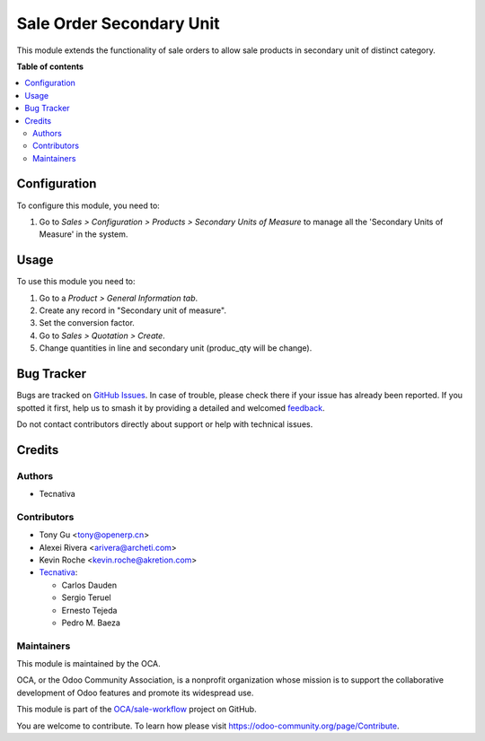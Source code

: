 =========================
Sale Order Secondary Unit
=========================

.. 
   !!!!!!!!!!!!!!!!!!!!!!!!!!!!!!!!!!!!!!!!!!!!!!!!!!!!
   !! This file is generated by oca-gen-addon-readme !!
   !! changes will be overwritten.                   !!
   !!!!!!!!!!!!!!!!!!!!!!!!!!!!!!!!!!!!!!!!!!!!!!!!!!!!
   !! source digest: sha256:094832715e982c4c7f13b1c23f219f9e7a9caea853b94bc14d31107891804f03
   !!!!!!!!!!!!!!!!!!!!!!!!!!!!!!!!!!!!!!!!!!!!!!!!!!!!

.. |badge1| image:: https://img.shields.io/badge/maturity-Production%2FStable-green.png
    :target: https://odoo-community.org/page/development-status
    :alt: Production/Stable
.. |badge2| image:: https://img.shields.io/badge/licence-AGPL--3-blue.png
    :target: http://www.gnu.org/licenses/agpl-3.0-standalone.html
    :alt: License: AGPL-3
.. |badge3| image:: https://img.shields.io/badge/github-OCA%2Fsale--workflow-lightgray.png?logo=github
    :target: https://github.com/OCA/sale-workflow/tree/17.0/sale_order_secondary_unit
    :alt: OCA/sale-workflow
.. |badge4| image:: https://img.shields.io/badge/weblate-Translate%20me-F47D42.png
    :target: https://translation.odoo-community.org/projects/sale-workflow-17-0/sale-workflow-17-0-sale_order_secondary_unit
    :alt: Translate me on Weblate
.. |badge5| image:: https://img.shields.io/badge/runboat-Try%20me-875A7B.png
    :target: https://runboat.odoo-community.org/builds?repo=OCA/sale-workflow&target_branch=17.0
    :alt: Try me on Runboat

|badge1| |badge2| |badge3| |badge4| |badge5|

This module extends the functionality of sale orders to allow sale
products in secondary unit of distinct category.

**Table of contents**

.. contents::
   :local:

Configuration
=============

To configure this module, you need to:

1. Go to *Sales > Configuration > Products > Secondary Units of Measure*
   to manage all the 'Secondary Units of Measure' in the system.

Usage
=====

To use this module you need to:

1. Go to a *Product > General Information tab*.
2. Create any record in "Secondary unit of measure".
3. Set the conversion factor.
4. Go to *Sales > Quotation > Create*.
5. Change quantities in line and secondary unit (produc_qty will be
   change).

Bug Tracker
===========

Bugs are tracked on `GitHub Issues <https://github.com/OCA/sale-workflow/issues>`_.
In case of trouble, please check there if your issue has already been reported.
If you spotted it first, help us to smash it by providing a detailed and welcomed
`feedback <https://github.com/OCA/sale-workflow/issues/new?body=module:%20sale_order_secondary_unit%0Aversion:%2017.0%0A%0A**Steps%20to%20reproduce**%0A-%20...%0A%0A**Current%20behavior**%0A%0A**Expected%20behavior**>`_.

Do not contact contributors directly about support or help with technical issues.

Credits
=======

Authors
-------

* Tecnativa

Contributors
------------

- Tony Gu <tony@openerp.cn>
- Alexei Rivera <arivera@archeti.com>
- Kevin Roche <kevin.roche@akretion.com>
- `Tecnativa <https://www.tecnativa.com>`__:

  - Carlos Dauden
  - Sergio Teruel
  - Ernesto Tejeda
  - Pedro M. Baeza

Maintainers
-----------

This module is maintained by the OCA.

.. image:: https://odoo-community.org/logo.png
   :alt: Odoo Community Association
   :target: https://odoo-community.org

OCA, or the Odoo Community Association, is a nonprofit organization whose
mission is to support the collaborative development of Odoo features and
promote its widespread use.

This module is part of the `OCA/sale-workflow <https://github.com/OCA/sale-workflow/tree/17.0/sale_order_secondary_unit>`_ project on GitHub.

You are welcome to contribute. To learn how please visit https://odoo-community.org/page/Contribute.
